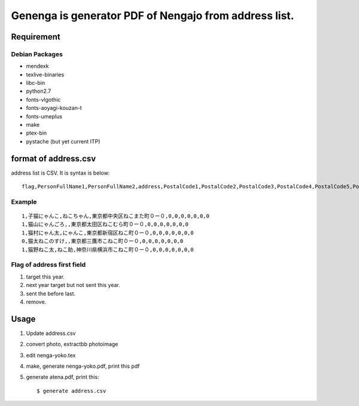 ======================================================
Genenga is generator PDF of Nengajo from address list.
======================================================

Requirement
-----------

Debian Packages
^^^^^^^^^^^^^^^

* mendexk
* texlive-binaries
* libc-bin
* python2.7
* fonts-vlgothic
* fonts-aoyagi-kouzan-t
* fonts-umeplus
* make
* ptex-bin
* pystache (but yet current ITP)

format of address.csv
---------------------

address list is CSV. It is syntax is below::

   flag,PersonFullName1,PersonFullName2,address,PostalCode1,PostalCode2,PostalCode3,PostalCode4,PostalCode5,PostalCode6,PostalCode7


Example
^^^^^^^
::

   1,子猫にゃんこ,ねこちゃん,東京都中央区ねこまた町０ー０,0,0,0,0,0,0,0
   1,猫山にゃんごろ,,東京都太田区ねこむら町０ー０,0,0,0,0,0,0,0
   1,猫村にゃん太,にゃんこ,東京都新宿区ねこ町０ー０,0,0,0,0,0,0,0
   0,猫太ねこのすけ,,東京都三鷹市こねこ町０ー０,0,0,0,0,0,0,0
   1,猫野ねこ太,ねこ助,神奈川県横浜市こねこ町０ー０,0,0,0,0,0,0,0


Flag of address first field
^^^^^^^^^^^^^^^^^^^^^^^^^^^

#. target this year.
#. next year target but not sent this year.
#. sent the before last.
#. remove.

Usage
-----

#. Update address.csv
#. convert photo, extractbb photoimage
#. edit nenga-yoko.tex
#. make, generate nenga-yoko.pdf, print this pdf
#. generate atena.pdf, print this::

   $ generate address.csv